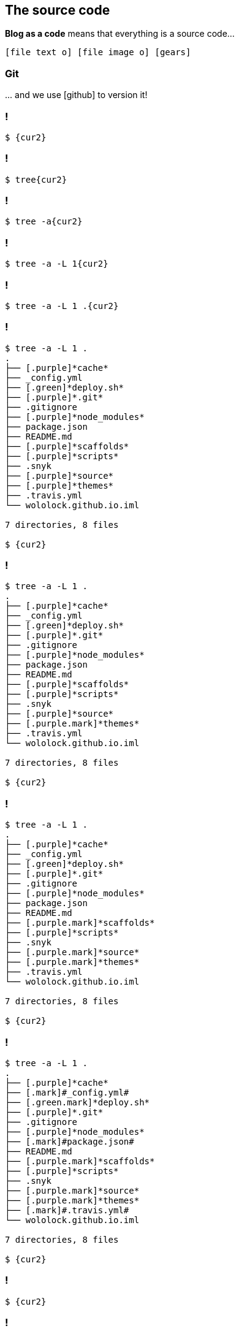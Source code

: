 == The [.mark]#source code#

[.lora]
*Blog as a code* means that everything is a source code...

`icon:file-text-o[] icon:file-image-o[] icon:gears[]`

[%notitle,background-color="{bg2}"]
=== Git

[.lora.large]
\... and we use icon:github[role="black x-large"] to version it!


[{slide-with-code}]
=== !

[source,bash,subs="{subs}"]
----
$ {cur2}
----

[{slide-with-code}]
=== !

[source,bash,subs="{subs}"]
----
$ tree{cur2}
----

[{slide-with-code}]
=== !

[source,bash,subs="{subs}"]
----
$ tree -a{cur2}
----

[{slide-with-code}]
=== !

[source,bash,subs="{subs}"]
----
$ tree -a -L 1{cur2}
----

[{slide-with-code}]
=== !

[source,bash,subs="{subs}"]
----
$ tree -a -L 1 .{cur2}
----

[{slide-with-code}]
=== !

[source,bash,subs="{subs}"]
----
$ tree -a -L 1 .
.
├── [.purple]*cache*
├── _config.yml
├── [.green]*deploy.sh*
├── [.purple]*.git*
├── .gitignore
├── [.purple]*node_modules*
├── package.json
├── README.md
├── [.purple]*scaffolds*
├── [.purple]*scripts*
├── .snyk
├── [.purple]*source*
├── [.purple]*themes*
├── .travis.yml
└── wololock.github.io.iml

7 directories, 8 files

$ {cur2}
----

[{slide-with-code}]
=== !

[source,bash,subs="{subs}"]
----
$ tree -a -L 1 .
.
├── [.purple]*cache*
├── _config.yml
├── [.green]*deploy.sh*
├── [.purple]*.git*
├── .gitignore
├── [.purple]*node_modules*
├── package.json
├── README.md
├── [.purple]*scaffolds*
├── [.purple]*scripts*
├── .snyk
├── [.purple]*source*
├── [.purple.mark]*themes*
├── .travis.yml
└── wololock.github.io.iml

7 directories, 8 files

$ {cur2}
----

[{slide-with-code}]
=== !

[source,bash,subs="{subs}"]
----
$ tree -a -L 1 .
.
├── [.purple]*cache*
├── _config.yml
├── [.green]*deploy.sh*
├── [.purple]*.git*
├── .gitignore
├── [.purple]*node_modules*
├── package.json
├── README.md
├── [.purple.mark]*scaffolds*
├── [.purple]*scripts*
├── .snyk
├── [.purple.mark]*source*
├── [.purple.mark]*themes*
├── .travis.yml
└── wololock.github.io.iml

7 directories, 8 files

$ {cur2}
----

[{slide-with-code}]
=== !

[source,bash,subs="{subs}"]
----
$ tree -a -L 1 .
.
├── [.purple]*cache*
├── [.mark]#_config.yml#
├── [.green.mark]*deploy.sh*
├── [.purple]*.git*
├── .gitignore
├── [.purple]*node_modules*
├── [.mark]#package.json#
├── README.md
├── [.purple.mark]*scaffolds*
├── [.purple]*scripts*
├── .snyk
├── [.purple.mark]*source*
├── [.purple.mark]*themes*
├── [.mark]#.travis.yml#
└── wololock.github.io.iml

7 directories, 8 files

$ {cur2}
----

[{slide-with-code}]
=== !

[source,bash,subs="{subs}"]
----
$ {cur2}
----

[{slide-with-code}]
=== !

[source,bash,subs="{subs}"]
----
$ tree{cur2}
----

[{slide-with-code}]
=== !

[source,bash,subs="{subs}"]
----
$ tree -L 3{cur2}
----

[{slide-with-code}]
=== !

[source,bash,subs="{subs}"]
----
$ tree -L 3 themes{cur2}
----

[{slide-with-code}]
=== !

[source,bash,subs="{subs}"]
----
$ tree -L 3 themes
[.purple]*themes*
└── [.purple]*mytheme*
    ├── _config.yml
    ├── [.purple]*layout*
    │   ├── 404.jade
    │   ├── archive.jade
    │   ├── category.jade
    │   ├── clean.jade
    │   ├── index.jade
    │   ├── page.jade
    │   ├── [.purple]*partial*
    │   ├── post.jade
    │   └── tag.jade
    └── [.purple]*source*
        ├── [.purple]*css*
        ├── [.purple]*img*
        └── [.purple]*js*

7 directories, 9 files

$ {cur2}
----

[{slide-with-code}]
=== !

[source,bash,subs="{subs}"]
----
$ tree -L 3 themes
[.purple]*themes*
└── [.purple]*mytheme*
    ├── _config.yml
    ├── [.purple]*layout*
    │   ├── [.mark]#404.jade#
    │   ├── [.mark]#archive.jade#
    │   ├── [.mark]#category.jade#
    │   ├── [.mark]#clean.jade#
    │   ├── [.mark]#index.jade#
    │   ├── [.mark]#page.jade#
    │   ├── [.purple]*partial*
    │   ├── [.mark]#post.jade#
    │   └── [.mark]#tag.jade#
    └── [.purple]*source*
        ├── [.purple]*css*
        ├── [.purple]*img*
        └── [.purple]*js*

7 directories, 9 files

$ {cur2}
----



[{slide-with-code}]
=== !

[source,bash,subs="{subs}"]
----
$ tree -L 3 themes
[.purple]*themes*
└── [.purple]*mytheme*
    ├── _config.yml
    ├── [.purple]*layout*
    │   ├── 404.jade
    │   ├── archive.jade
    │   ├── category.jade
    │   ├── clean.jade
    │   ├── index.jade
    │   ├── page.jade
    │   ├── [.purple]*partial*
    │   ├── post.jade
    │   └── tag.jade
    └── [.purple]*source*
        ├── [.purple.mark]*css*
        ├── [.purple.mark]*img*
        └── [.purple.mark]*js*

7 directories, 9 files

$ {cur2}
----

[{slide-with-code}]
=== !

[source,bash,subs="{subs}"]
----
$ {cur2}
----

[{slide-with-code}]
=== !

[source,bash,subs="{subs}"]
----
$ tree{cur2}
----

[{slide-with-code}]
=== !

[source,bash,subs="{subs}"]
----
$ tree -L 4{cur2}
----

[{slide-with-code}]
=== !

[source,bash,subs="{subs}"]
----
$ tree -L 4 --matchdirs{cur2}
----

[{slide-with-code}]
=== !

[source,bash,subs="{subs}"]
----
$ tree -L 4 --matchdirs -P "*.adoc"{cur2}
----

[{slide-with-code}]
=== !

[source,bash,subs="{subs}"]
----
$ tree -L 4 --matchdirs -P "\*.adoc" -P "*2019/0[3,4]*"{cur2}
----

[{slide-with-code}]
=== !

[source,bash,subs="{subs}"]
----
$ tree -L 4 --matchdirs -P "\*.adoc" -P "*2019/0[3,4]*" --prune{cur2}
----

[{slide-with-code}]
=== !

[source,bash,subs="{subs}"]
----
$ tree -L 4 --matchdirs -P "\*.adoc" -P "*2019/0[3,4]*" --prune source/{cur2}
----

[{slide-with-code}]
=== !

[source,bash,subs="{subs}"]
----
$ tree -L 4 --matchdirs -P "\*.adoc" -P "*2019/0[3,4]*" --prune source/
[.purple]*source*
└── [.purple]*_posts*
    └── [.purple]*2019*
        ├── [.purple]*03*
        │   ├── groovy-regular-expressions-the-definitive-guide.adoc
        │   ├── installing-graalvm-ee-1-0-0-rc14-with-sdkman.adoc
        │   ├── intellij-idea-git-gpg-failed-to-sign-the-data.adoc
        │   ├── pragmatic-thinking-and-learning-book-review.adoc
        │   └── release-it-2nd-edition-book-review.adoc
        └── [.purple]*04*
            ├── debugging-teams-book-review.adoc
            ├── graalvm-heap-size-of-native-image-how-to-set-it.adoc
            ├── spock-random-order-of-tests-how-to.adoc
            └── using-the-same-prefix-with-different-http-methods-in-ratpack.adoc

4 directories, 9 files

$ {cur2}
----

[{slide-with-code}]
=== !

[source,bash,subs="{subs}"]
----
$ tree -L 4 --matchdirs -P "\*.adoc" -P "*2019/0[3,4]*" --prune source/
[.purple]*source*
└── [.purple]*_posts*
    └── [.purple]*2019*
        ├── [.purple]*03*
        │   ├── [.mark]#groovy-regular-expressions-the-definitive-guide.adoc#
        │   ├── [.mark]#installing-graalvm-ee-1-0-0-rc14-with-sdkman.adoc#
        │   ├── [.mark]#intellij-idea-git-gpg-failed-to-sign-the-data.adoc#
        │   ├── [.mark]#pragmatic-thinking-and-learning-book-review.adoc#
        │   └── [.mark]#release-it-2nd-edition-book-review.adoc#
        └── [.purple]*04*
            ├── [.mark]#debugging-teams-book-review.adoc#
            ├── [.mark]#graalvm-heap-size-of-native-image-how-to-set-it.adoc#
            ├── [.mark]#spock-random-order-of-tests-how-to.adoc#
            └── [.mark]#using-the-same-prefix-with-different-http-methods-in-ratpack.adoc#

4 directories, 9 files

$ {cur2}
----

[{slide-with-code}]
=== !

[source,bash,subs="{subs}"]
----
$ {cur2}
----

[{slide-with-code}]
=== !

[source,bash,subs="{subs}"]
----
$ vim{cur2}
----

[{slide-with-code}]
=== !

[source,bash,subs="{subs}"]
----
$ vim _config.yml{cur2}
----

[{slide-with-code}]
=== !

[source,bash,subs="{subs}"]
----
[.orange]*author*: Szymon Stepniak
[.orange]*bio*: Groovista, Upworks Top Rated freelancer, Toruń Java User Group founder, open
[.orange]*photo*: https://www.gravatar.com/avatar/b22c1842c6e8f7f2b9b3ed8c0d4efb4d?s=200
[.orange]*language*: en
[.orange]*timezone*: Europe/Warsaw

# URL
[.orange]*url*: https://e.printstacktrace.blog
[.orange]*root*: /
[.orange]*permalink*: :title/

# Directory
[.orange]*source_dir*: source
[.orange]*public_dir*: public
[.orange]*tag_dir*: tags
[.orange]*archive_dir*: archives
[.orange]*category_dir*: categories

# Writing
[.orange]*new_post_name*: :year/:month/:title.adoc
[.orange]*default_layout*: post
[.orange]*titlecase*: false
{cur2}
~
----

[transition="slide"]
=== How to make [.mark]#use# of it?


[transition="slide"]
=== Static site generator

[.lora]
A [.mark]#"compiler"# that produces the blog output

[{slide-with-code}]
=== AsciiDoc example

[source,asciidoc,subs="attributes"]
----
I love https://sdkman.io/[*_SDKMAN!_*]. It made using multiple different Java distributions in a single operating system much more
comfortable. You can install Java across different versions (from 6 to 13.EA) and different vendors (OpenJDK,
Oracle, Zulu, Corretto or GraalVM CE to name a few). Switching between those versions is as simple as executing
a single `sdk use java {version}` command and you are ready to use whatever Java you want. However, not all
Java versions are available by default, but luckily, _SDKMAN!_ has a simple solution to this problem.

++++
&lt;!-- more --&gt;
++++

== Installing GraalVM EE 1.0.0-RC14

I run some experiments with https://www.graalvm.org/[GraalVM] and the only version I can install directly with
_SDKMAN!_ is GraalVM Community Edition. However, there is also GraalVM Enterprise Edition which provides some
additional features, like improved performance. The main reason GraalVM EE is not available in _SDKMAN!_ is
that it is distributed over OTN (Oracle Technology Network) only, so you need to accept OTN license agreementfootnote:[https://www.oracle.com/technetwork/licenses/early-adopter-license-2299792.html]
and log in to start the file download. OK, so I downloaded *graalvm-ee-1.0.0-rc14-linux-amd64.tar.gz* file
successfully. What's next?

Let's start with the extracting files from the downloaded archive.

[source,bash]
&dash;&dash;&dash;&dash;
$ tar -xvf graalvm-ee-1.0.0-rc14-linux-amd64.tar.gz
&dash;&dash;&dash;&dash;

After extracting all files, we can install local Java distribution with the following command.
----

[{slide-with-code}]
=== Generated HTML

[source,html]
----
<article role="main" class="blog-post">
<div class="paragraph">
    <p>I love <a href="https://sdkman.io/" target="_blank" rel="noopener"><strong><em>SDKMAN!</em></strong></a>. It made using multiple different Java distributions in a single operating system much more comfortable. You can install Java across different versions (from 6 to 13.EA) and different vendors (OpenJDK, Oracle, Zulu, Corretto or GraalVM CE to name a few). Switching between those versions is as simple as executing a single
    <code>sdk use java {version}</code> command and you are ready to use whatever Java you want. However, not all Java versions are available by default, but luckily, <em>SDKMAN!</em> has a simple solution to this problem.
    </p>
</div>
<a id="more"></a>
<div class="sect1">
    <h2>Installing GraalVM EE 1.0.0-RC14</h2>
    <div class="sectionbody">
        <div class="paragraph">
            <p>I run some experiments with <a href="https://www.graalvm.org/" target="_blank" rel="noopener">GraalVM</a> and the only version I can install directly with <em>SDKMAN!</em> is GraalVM Community Edition. However, there is also GraalVM Enterprise Edition which provides some additional features, like improved performance.
            The main reason GraalVM EE is not available in <em>SDKMAN!</em> is that it is distributed over OTN (Oracle Technology Network) only, so you need to accept OTN license agreement<sup class="footnote">[<a id="_footnoteref_1" class="footnote" href="#_footnotedef_1" title="View footnote.">1</a>]</sup> and log in to start the file download. OK, so I downloaded <strong>graalvm-ee-1.0.0-rc14-linux-amd64.tar.gz</strong> file successfully. What&#8217;s next?</p></div><div class="paragraph"><p>Let&#8217;s start with the extracting files from the downloaded archive.
            </p>
        </div>
        <div class="listingblock">
            <div class="content">
                <pre class="highlightjs highlight">
                    <code class="language-bash hljs" data-lang="bash">$ tar -xvf graalvm-ee-1.0.0-rc14-linux-amd64.tar.gz</code>
                </pre>
            </div>
        </div>
        <div class="paragraph"><p>After extracting all files, we can install local Java distribution with the following command.</p></div>
    </div>
</div>
</article>
----

[{slide-with-code}]
=== Generated blog post example

image::generated-blog-post.png[background,cover]

[{slide-with-code}]
=== Hexo

image::hexo.png[background,cover]

[transition="slide"]
=== [.mark]#Demo#

[.lora]
Let's write a blog post! 😃

=== Which [.mark]#static site generator# is worth considering?

[.lora]
Is `Hexo` the right choice for me?

[%notitle,transition="none"]
=== StaticGen

image::static-gen.png[background,cover]

[%notitle,transition="none"]
=== awesome-static-generators

image::awesome-static-generators.png[background,cover]

=== Let's summarize

[%step,role="nobullets lora"]
* icon:check[role="green"] Create [.mark]**Git** repository to store the [.mark]**source code**
* icon:check[role="green"] Pick your favorite format _(`.md`, `.adoc`, etc.)_
* icon:check[role="green"] [.mark]**Write** a few first blog posts!
* icon:check[role="green"] Pick the [.mark]**static site generator** of your preference

[%step,role="nobullets lora"]
* *And have fun! icon:smile-o[]*

